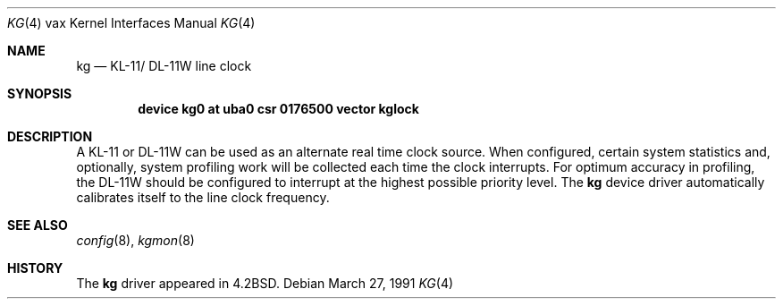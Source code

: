 .\"	$OpenBSD: src/share/man/man4/man4.vax/Attic/kg.4,v 1.4 1999/06/05 13:18:39 aaron Exp $
.\"	$NetBSD: kg.4,v 1.3 1996/03/03 17:13:46 thorpej Exp $
.\"
.\" Copyright (c) 1983, 1991 Regents of the University of California.
.\" All rights reserved.
.\"
.\" Redistribution and use in source and binary forms, with or without
.\" modification, are permitted provided that the following conditions
.\" are met:
.\" 1. Redistributions of source code must retain the above copyright
.\"    notice, this list of conditions and the following disclaimer.
.\" 2. Redistributions in binary form must reproduce the above copyright
.\"    notice, this list of conditions and the following disclaimer in the
.\"    documentation and/or other materials provided with the distribution.
.\" 3. All advertising materials mentioning features or use of this software
.\"    must display the following acknowledgement:
.\"	This product includes software developed by the University of
.\"	California, Berkeley and its contributors.
.\" 4. Neither the name of the University nor the names of its contributors
.\"    may be used to endorse or promote products derived from this software
.\"    without specific prior written permission.
.\"
.\" THIS SOFTWARE IS PROVIDED BY THE REGENTS AND CONTRIBUTORS ``AS IS'' AND
.\" ANY EXPRESS OR IMPLIED WARRANTIES, INCLUDING, BUT NOT LIMITED TO, THE
.\" IMPLIED WARRANTIES OF MERCHANTABILITY AND FITNESS FOR A PARTICULAR PURPOSE
.\" ARE DISCLAIMED.  IN NO EVENT SHALL THE REGENTS OR CONTRIBUTORS BE LIABLE
.\" FOR ANY DIRECT, INDIRECT, INCIDENTAL, SPECIAL, EXEMPLARY, OR CONSEQUENTIAL
.\" DAMAGES (INCLUDING, BUT NOT LIMITED TO, PROCUREMENT OF SUBSTITUTE GOODS
.\" OR SERVICES; LOSS OF USE, DATA, OR PROFITS; OR BUSINESS INTERRUPTION)
.\" HOWEVER CAUSED AND ON ANY THEORY OF LIABILITY, WHETHER IN CONTRACT, STRICT
.\" LIABILITY, OR TORT (INCLUDING NEGLIGENCE OR OTHERWISE) ARISING IN ANY WAY
.\" OUT OF THE USE OF THIS SOFTWARE, EVEN IF ADVISED OF THE POSSIBILITY OF
.\" SUCH DAMAGE.
.\"
.\"     from: @(#)kg.4	6.2 (Berkeley) 3/27/91
.\"
.Dd March 27, 1991
.Dt KG 4 vax
.Os
.Sh NAME
.Nm kg
.Nd
.Tn KL-11 Ns / Tn DL-11W
line clock
.Sh SYNOPSIS
.Cd "device kg0 at uba0 csr 0176500 vector kglock"
.Sh DESCRIPTION
A
.Tn KL-11
or
.Tn DL-11W
can be used as an alternate real
time clock
source.  When configured, certain system
statistics and, optionally, system profiling work
will be collected each time the clock interrupts.  For
optimum accuracy in profiling, the
.Tn DL-11W
should be
configured to interrupt at the highest possible priority
level.  The
.Nm kg
device driver automatically calibrates itself to the
line clock frequency.
.Sh SEE ALSO
.Xr config 8 ,
.Xr kgmon 8
.Sh HISTORY
The
.Nm
driver appeared in
.Bx 4.2 .
